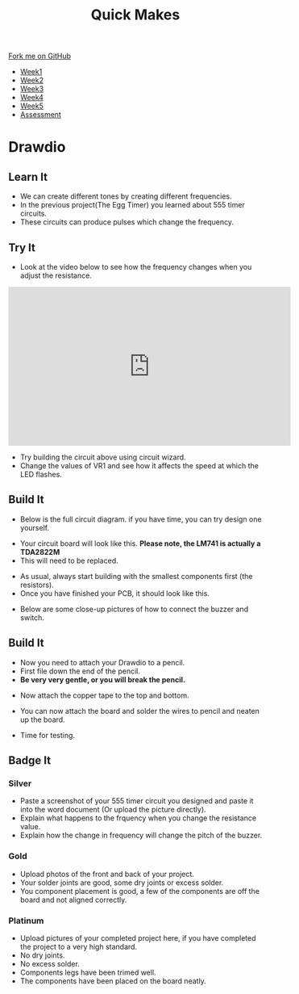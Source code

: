 #+STARTUP:indent
#+HTML_HEAD: <link rel="stylesheet" type="text/css" href="css/styles.css"/>
#+HTML_HEAD_EXTRA: <link href='http://fonts.googleapis.com/css?family=Ubuntu+Mono|Ubuntu' rel='stylesheet' type='text/css'>
#+HTML_HEAD_EXTRA: <script src="http://ajax.googleapis.com/ajax/libs/jquery/1.9.1/jquery.min.js" type="text/javascript"></script>
#+HTML_HEAD_EXTRA: <script src="js/navbar.js" type="text/javascript"></script>
#+OPTIONS: f:nil author:nil num:nil creator:nil timestamp:nil toc:nil html-style:nil

#+TITLE: Quick Makes
#+AUTHOR: Clinton Delport

#+BEGIN_HTML
  <div class="github-fork-ribbon-wrapper left">
    <div class="github-fork-ribbon">
      <a href="https://github.com/stsb11/9-SC-Quickmakes">Fork me on GitHub</a>
    </div>
  </div>
<div id="stickyribbon">
    <ul>
      <li><a href="1_Lesson.html">Week1</a></li>
      <li><a href="2_Lesson.html">Week2</a></li>
      <li><a href="3_Lesson.html">Week3</a></li>
      <li><a href="4_Lesson.html">Week4</a></li>
      <li><a href="5_Lesson.html">Week5</a></li>
      <li><a href="assessment.html">Assessment</a></li>
    </ul>
  </div>
#+END_HTML
* COMMENT Use as a template
:PROPERTIES:
:HTML_CONTAINER_CLASS: activity
:END:
** Learn It
:PROPERTIES:
:HTML_CONTAINER_CLASS: learn
:END:

** Research It
:PROPERTIES:
:HTML_CONTAINER_CLASS: research
:END:

** Design It
:PROPERTIES:
:HTML_CONTAINER_CLASS: design
:END:

** Build It
:PROPERTIES:
:HTML_CONTAINER_CLASS: build
:END:

** Test It
:PROPERTIES:
:HTML_CONTAINER_CLASS: test
:END:

** Run It
:PROPERTIES:
:HTML_CONTAINER_CLASS: run
:END:

** Document It
:PROPERTIES:
:HTML_CONTAINER_CLASS: document
:END:

** Code It
:PROPERTIES:
:HTML_CONTAINER_CLASS: code
:END:

** Program It
:PROPERTIES:
:HTML_CONTAINER_CLASS: program
:END:

** Try It
:PROPERTIES:
:HTML_CONTAINER_CLASS: try
:END:

** Badge It
:PROPERTIES:
:HTML_CONTAINER_CLASS: badge
:END:

** Save It
:PROPERTIES:
:HTML_CONTAINER_CLASS: save
:END:

* Drawdio
:PROPERTIES:
:HTML_CONTAINER_CLASS: activity
:END:
** Learn It
:PROPERTIES:
:HTML_CONTAINER_CLASS: learn
:END:
- We can create different tones by creating different frequencies.
- In the previous project(The Egg Timer) you learned about 555 timer circuits.
- These circuits can produce pulses which change the frequency.

** Try It
:PROPERTIES:
:HTML_CONTAINER_CLASS: try
:END:
- Look at the video below to see how the frequency changes when you adjust the resistance.
#+BEGIN_HTML
<iframe width="560" height="315" src="https://www.youtube.com/embed/Nh18MvApCdM" frameborder="0" allowfullscreen></iframe>
#+END_HTML

[[./img/555circuit.jpg]]
- Try building the circuit above using circuit wizard.
- Change the values of VR1 and see how it affects the speed at which the LED flashes.

** Build It
:PROPERTIES:
:HTML_CONTAINER_CLASS: build
:END:
- Below is the full circuit diagram. if you have time, you can try design one yourself. 
[[./img/Drawdiocircuit.png]]
- Your circuit board will look like this. *Please note, the LM741 is actually a TDA2822M*
- This will need to be replaced.
[[./img/DrawdioPCB.jpg]]
- As usual, always start building with the smallest components first (the resistors).
- Once you have finished your PCB, it should look like this.
[[./img/CloseDrawdio.jpg]]
[[./img/FullDrawdio.jpg]]
- Below are some close-up pictures of how to connect the buzzer and switch.
[[./img/BuzzerDrawdio.jpg]]
[[./img/SwitchDrawdio.jpg]]
** Build It
:PROPERTIES:
:HTML_CONTAINER_CLASS: build
:END:
- Now you need to attach your Drawdio to a pencil.
- First file down the end of the pencil.
- *Be very very gentle, or you will break the pencil.*
[[./img/Filepencil.jpg]]
- Now attach the copper tape to the top and bottom.
[[./img/Tapepencil.jpg]]
- You can now attach the board and solder the wires to pencil and neaten up the board.
[[./img/Solderpencil.jpg]]
- Time for testing.
[[./img/Completepencil.jpg]]
** Badge It
:PROPERTIES:
:HTML_CONTAINER_CLASS: badge
:END:
*** Silver
- Paste a screenshot of your 555 timer circuit you designed and paste it into the word document (Or upload the picture directly).
- Explain what happens to the frquency when you change the resistance value.
- Explain how the change in frequency will change the pitch of the buzzer.  
*** Gold
- Upload photos of the front and back of your project.
- Your solder joints are good, some dry joints or excess solder.
- You component placement is good, a few of the components are off the board and not aligned correctly.
*** Platinum
- Upload pictures of your completed project here, if you have completed the project to a very high standard. 
- No dry joints.
- No excess solder. 
- Components legs have been trimed well. 
- The components have been placed on the board neatly.

